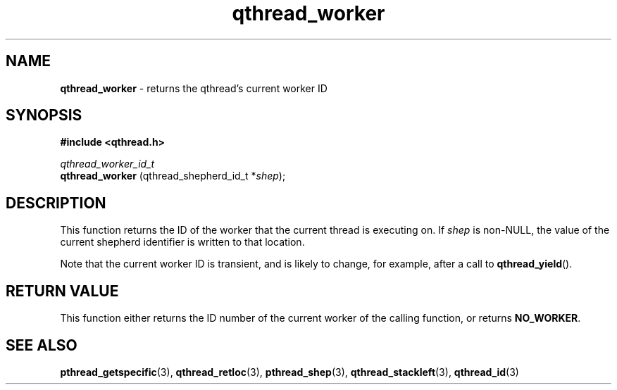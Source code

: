 .TH qthread_worker 3 "JUNE 2011" libqthread "libqthread"
.SH NAME
.B qthread_worker
\- returns the qthread's current worker ID
.SH SYNOPSIS
.B #include <qthread.h>

.I qthread_worker_id_t
.br
.B qthread_worker
.RI "(qthread_shepherd_id_t *" shep );
.SH DESCRIPTION
This function returns the ID of the worker that the current thread is executing on. If
.I shep
is non-NULL, the value of the current shepherd identifier is written to that location.
.P
Note that the current worker ID is transient, and is likely to change, for
example, after a call to
.BR qthread_yield ().
.SH RETURN VALUE
This function either returns the ID number of the current worker of the calling
function, or returns
.BR NO_WORKER .
.SH SEE ALSO
.BR pthread_getspecific (3),
.BR qthread_retloc (3),
.BR pthread_shep (3),
.BR qthread_stackleft (3),
.BR qthread_id (3)
